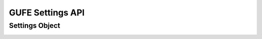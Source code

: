 GUFE Settings API
-----------------


Settings Object
===============

.. pydantic:: gufe.settings.models.Settings
.. _#/definitions/forcefieldsettings:
.. pydantic:: gufe.settings.models.ForcefieldSettings
.. _#/definitions/thermosettings:
.. pydantic:: gufe.settings.models.ThermoSettings
.. _#/definitions/protocolsettings:
.. pydantic:: gufe.settings.models.ProtocolSettings
.. _#/definitions/vdwsettings:
.. pydantic:: gufe.settings.models.VdWSettings
.. _#/definitions/electrostaticsettings:
.. pydantic:: gufe.settings.models.ElectrostaticSettings
.. _#/definitions/gbsasettings:
.. pydantic:: gufe.settings.models.GBSASettings
.. _#/definitions/vdwscale:
.. pydantic:: gufe.settings.models.vdWScale
.. _#/definitions/electrostaticscale:
.. pydantic:: gufe.settings.models.ElectrostaticScale
